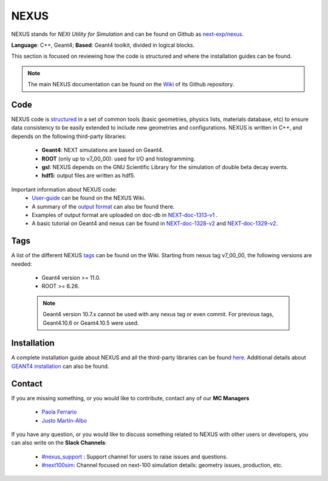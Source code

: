 NEXUS
=====

NEXUS stands for *NEXt Utility for Simulation* and can be found on Github as `next-exp/nexus <https://github.com/next-exp/nexus>`_.

**Language**: C++, Geant4; **Based**: Geant4 toolkit, divided in logical blocks.

This section is focused on reviewing how the code is structured and where the installation guides can be found.

.. note::
  The main NEXUS documentation can be found on the `Wiki <https://github.com/next-exp/nexus/wiki>`_  of its Github repository.

.. _NEXUScode:

Code
------------

NEXUS code is `structured <https://github.com/next-exp/nexus/wiki>`_  in a set of common tools (basic geometries, physics lists, materials database, etc)
to ensure data consistency to be easily extended to include new geometries
and configurations. NEXUS is written in C++, and depends on the following third-party libraries:

 * **Geant4**: NEXT simulations are based on Geant4.
 * **ROOT** (only up to v7_00_00): used for I/O and histogramming.
 * **gsl**: NEXUS depends on the GNU Scientific Library for the simulation of double beta decay events.
 * **hdf5**: output files are written as hdf5.

Important information about NEXUS code:
 * `User-guide <https://github.com/next-exp/nexus/wiki/User-guide>`_ can be found on the NEXUS Wiki.
 * A summary of the `output format <https://github.com/next-exp/nexus/wiki/Output-format>`_ can also be found there.
 * Examples of output format are uploaded on doc-db in `NEXT-doc-1313-v1 <https://next.ific.uv.es/cgi-bin/DocDB/private/ShowDocument?docid=1313>`_ .
 * A basic tutorial on Geant4 and nexus can be found in `NEXT-doc-1328-v2 <https://next.ific.uv.es/cgi-bin/DocDB/private/ShowDocument?docid=1328>`_ and `NEXT-doc-1329-v2 <https://next.ific.uv.es/cgi-bin/DocDB/private/ShowDocument?docid=1329>`_.

Tags
------------
A list of the different NEXUS `tags <https://github.com/next-exp/nexus/wiki/Tags>`_ can be found on the Wiki.
Starting from nexus tag v7_00_00, the following versions are needed:

 * Geant4 version >= 11.0.
 * ROOT >= 6.26.

 .. note::
   Geant4 version 10.7.x cannot be used with any nexus tag or even commit. For previous tags, Geant4.10.6 or Geant4.10.5 were used.

.. _NEXUSinstallation:

Installation
------------

A complete installation guide about NEXUS and all the third-party libraries can be found `here <https://github.com/next-exp/nexus/wiki/Installing-and-running-nexus>`_.
Additional details about `GEANT4 installation <https://github.com/next-exp/nexus/wiki/GEANT4-installation>`_ can also be found.

Contact
------------

If you are missing something, or you would like to contribute,
contact any of our **MC Managers**

 * `Paola Ferrario <paola.ferrario@gmail.com>`_
 * `Justo Martín-Albo <justo.martin-albo@ific.uv.es>`_

If you have any question, or you would like to discuss something related to NEXUS with other users or developers,
you can also write on the **Slack Channels**:

 * `#nexus_support <https://next-experiment.slack.com/archives/C02UPCMLJ4W>`_ : Support channel for users to raise issues and questions.
 * `#next100sim <https://next-experiment.slack.com/archives/C0211DWL5LN>`_: Channel focused on next-100 simulation details: geometry issues, production, etc.
